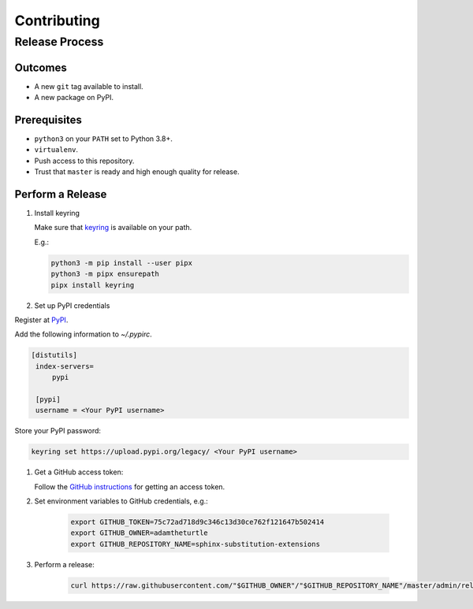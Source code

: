 Contributing
============

Release Process
---------------

Outcomes
~~~~~~~~

* A new ``git`` tag available to install.
* A new package on PyPI.

Prerequisites
~~~~~~~~~~~~~

* ``python3`` on your ``PATH`` set to Python 3.8+.
* ``virtualenv``.
* Push access to this repository.
* Trust that ``master`` is ready and high enough quality for release.

Perform a Release
~~~~~~~~~~~~~~~~~

#. Install keyring

   Make sure that `keyring <https://pypi.org/project/keyring/>`__ is available on your path.

   E.g.:

   .. code:: sh

      python3 -m pip install --user pipx
      python3 -m pipx ensurepath
      pipx install keyring

#. Set up PyPI credentials

Register at `PyPI <https://pypi.org>`__.

Add the following information to `~/.pypirc`.

.. code:: ini

   [distutils]
    index-servers=
        pypi

    [pypi]
    username = <Your PyPI username>

Store your PyPI password:

.. code:: sh

   keyring set https://upload.pypi.org/legacy/ <Your PyPI username>

#. Get a GitHub access token:

   Follow the `GitHub instructions <https://help.github.com/articles/creating-a-personal-access-token-for-the-command-line/>`__ for getting an access token.

#. Set environment variables to GitHub credentials, e.g.:

    .. code:: sh

       export GITHUB_TOKEN=75c72ad718d9c346c13d30ce762f121647b502414
       export GITHUB_OWNER=adamtheturtle
       export GITHUB_REPOSITORY_NAME=sphinx-substitution-extensions

#. Perform a release:

    .. code:: sh

       curl https://raw.githubusercontent.com/"$GITHUB_OWNER"/"$GITHUB_REPOSITORY_NAME"/master/admin/release.sh | bash
